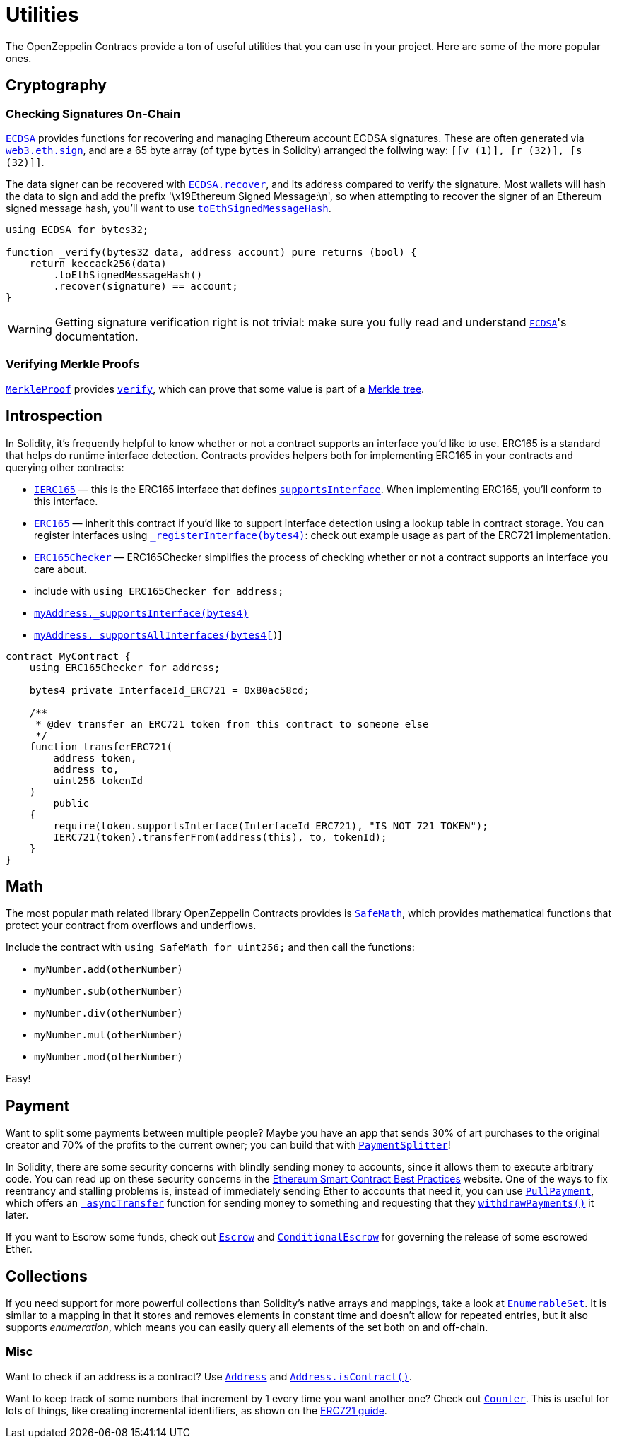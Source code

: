 = Utilities

The OpenZeppelin Contracs provide a ton of useful utilities that you can use in your project. Here are some of the more popular ones.

[[cryptography]]
== Cryptography

=== Checking Signatures On-Chain

xref:api:cryptography.adoc#ECDSA[`ECDSA`] provides functions for recovering and managing Ethereum account ECDSA signatures. These are often generated via https://web3js.readthedocs.io/en/v1.2.4/web3-eth.html#sign[`web3.eth.sign`], and are a 65 byte array (of type `bytes` in Solidity) arranged the follwing way: `[[v (1)], [r (32)], [s (32)]]`.

The data signer can be recovered with xref:api:cryptography.adoc#ECDSA-recover-bytes32-bytes-[`ECDSA.recover`], and its address compared to verify the signature. Most wallets will hash the data to sign and add the prefix '\x19Ethereum Signed Message:\n', so when attempting to recover the signer of an Ethereum signed message hash, you'll want to use xref:api:cryptography.adoc#ECDSA-toEthSignedMessageHash-bytes32-[`toEthSignedMessageHash`].

[source,solidity]
----
using ECDSA for bytes32;

function _verify(bytes32 data, address account) pure returns (bool) {
    return keccack256(data)
        .toEthSignedMessageHash()
        .recover(signature) == account;
}
----

WARNING: Getting signature verification right is not trivial: make sure you fully read and understand xref:api:cryptography.adoc#ECDSA[`ECDSA`]'s documentation.

=== Verifying Merkle Proofs

xref:api:cryptography.adoc#MerkleProof[`MerkleProof`] provides xref:api:cryptography.adoc#MerkleProof-verify-bytes32---bytes32-bytes32-[`verify`], which can prove that some value is part of a https://en.wikipedia.org/wiki/Merkle_tree[Merkle tree].

[[introspection]]
== Introspection

In Solidity, it's frequently helpful to know whether or not a contract supports an interface you'd like to use. ERC165 is a standard that helps do runtime interface detection. Contracts provides helpers both for implementing ERC165 in your contracts and querying other contracts:

* xref:api:introspection.adoc#IERC165[`IERC165`] — this is the ERC165 interface that defines xref:api:introspection.adoc#IERC165-supportsInterface-bytes4-[`supportsInterface`]. When implementing ERC165, you'll conform to this interface.
* xref:api:introspection.adoc#ERC165[`ERC165`] — inherit this contract if you'd like to support interface detection using a lookup table in contract storage. You can register interfaces using xref:api:introspection.adoc#ERC165-_registerInterface-bytes4-[`_registerInterface(bytes4)`]: check out example usage as part of the ERC721 implementation.
* xref:api:introspection.adoc#ERC165Checker[`ERC165Checker`] — ERC165Checker simplifies the process of checking whether or not a contract supports an interface you care about.
* include with `using ERC165Checker for address;`
* xref:api:introspection.adoc#ERC165Checker-_supportsInterface-address-bytes4-[`myAddress._supportsInterface(bytes4)`]
* xref:api:introspection.adoc#ERC165Checker-_supportsAllInterfaces-address-bytes4---[`myAddress._supportsAllInterfaces(bytes4[])`]

[source,solidity]
----
contract MyContract {
    using ERC165Checker for address;

    bytes4 private InterfaceId_ERC721 = 0x80ac58cd;

    /**
     * @dev transfer an ERC721 token from this contract to someone else
     */
    function transferERC721(
        address token,
        address to,
        uint256 tokenId
    )
        public
    {
        require(token.supportsInterface(InterfaceId_ERC721), "IS_NOT_721_TOKEN");
        IERC721(token).transferFrom(address(this), to, tokenId);
    }
}
----

[[math]]
== Math

The most popular math related library OpenZeppelin Contracts provides is xref:api:math.adoc#SafeMath[`SafeMath`], which provides mathematical functions that protect your contract from overflows and underflows.

Include the contract with `using SafeMath for uint256;` and then call the functions:

* `myNumber.add(otherNumber)`
* `myNumber.sub(otherNumber)`
* `myNumber.div(otherNumber)`
* `myNumber.mul(otherNumber)`
* `myNumber.mod(otherNumber)`

Easy!

[[payment]]
== Payment

Want to split some payments between multiple people? Maybe you have an app that sends 30% of art purchases to the original creator and 70% of the profits to the current owner; you can build that with xref:api:payment.adoc#PaymentSplitter[`PaymentSplitter`]!

In Solidity, there are some security concerns with blindly sending money to accounts, since it allows them to execute arbitrary code. You can read up on these security concerns in the https://consensys.github.io/smart-contract-best-practices/[Ethereum Smart Contract Best Practices] website. One of the ways to fix reentrancy and stalling problems is, instead of immediately sending Ether to accounts that need it, you can use xref:api:payment.adoc#PullPayment[`PullPayment`], which offers an xref:api:payment.adoc#PullPayment-_asyncTransfer-address-uint256-[`_asyncTransfer`] function for sending money to something and requesting that they xref:api:payment.adoc#PullPayment-withdrawPayments-address-payable-[`withdrawPayments()`] it later.

If you want to Escrow some funds, check out xref:api:payment.adoc#Escrow[`Escrow`] and xref:api:payment.adoc#ConditionalEscrow[`ConditionalEscrow`] for governing the release of some escrowed Ether.

[[collections]]
== Collections

If you need support for more powerful collections than Solidity's native arrays and mappings, take a look at xref:api:utils.adoc#EnumerableSet[`EnumerableSet`]. It is similar to a mapping in that it stores and removes elements in constant time and doesn't allow for repeated entries, but it also supports _enumeration_, which means you can easily query all elements of the set both on and off-chain.

[[misc]]
=== Misc

Want to check if an address is a contract? Use xref:api:utils.adoc#Address[`Address`] and xref:api:utils.adoc#Address-isContract-address-[`Address.isContract()`].

Want to keep track of some numbers that increment by 1 every time you want another one? Check out xref:api:drafts.adoc#Counter[`Counter`]. This is useful for lots of things, like creating incremental identifiers, as shown on the xref:721.adoc[ERC721 guide].
